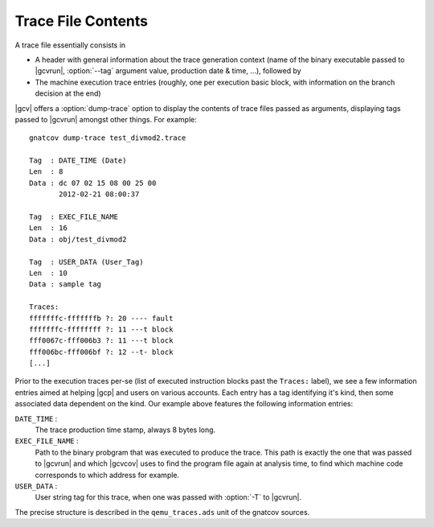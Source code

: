 *******************
Trace File Contents
*******************

A trace file essentially consists in

* A header with general information about the trace generation context (name
  of the binary executable passed to |gcvrun|, :option:`--tag` argument value,
  production date & time, ...), followed by

* The machine execution trace entries (roughly, one per execution basic block,
  with information on the branch decision at the end)

|gcv| offers a :option:`dump-trace` option to display the contents of trace
files passed as arguments, displaying tags passed to |gcvrun| amongst other
things. For example::

   gnatcov dump-trace test_divmod2.trace

   Tag  : DATE_TIME (Date)
   Len  : 8
   Data : dc 07 02 15 08 00 25 00
          2012-02-21 08:00:37

   Tag  : EXEC_FILE_NAME
   Len  : 16
   Data : obj/test_divmod2

   Tag  : USER_DATA (User_Tag)
   Len  : 10
   Data : sample tag

   Traces:
   fffffffc-fffffffb ?: 20 ---- fault
   fffffffc-ffffffff ?: 11 ---t block
   fff0067c-fff006b3 ?: 11 ---t block
   fff006bc-fff006bf ?: 12 --t- block
   [...]

Prior to the execution traces per-se (list of executed instruction blocks past
the ``Traces:`` label), we see a few information entries aimed at helping
|gcp| and users on various accounts. Each entry has a tag identifying it's
kind, then some associated data dependent on the kind. Our example above
features the following information entries:

``DATE_TIME`` :
  The trace production time stamp, always 8 bytes long.

``EXEC_FILE_NAME`` :
  Path to the binary probgram that was executed to produce the trace. This
  path is exactly the one that was passed to |gcvrun| and which |gcvcov| uses
  to find the program file again at analysis time, to find which machine code
  corresponds to which address for example.

``USER_DATA`` :
  User string tag for this trace, when one was passed with :option:`-T`
  to |gcvrun|.

The precise structure is described in the ``qemu_traces.ads`` unit of the
gnatcov sources. 

